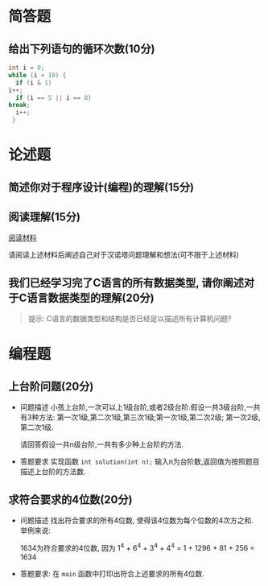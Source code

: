 * 简答题
** 给出下列语句的循环次数(10分)

   #+begin_src c
     int i = 0;
     while (i < 10) {
       if (i & 1)
	 i++;
       if (i == 5 || i == 8)
	 break;
       i++;
      }
   #+end_src

* 论述题

** 简述你对于程序设计(编程)的理解(15分)

** 阅读理解(15分)
   [[https://baike.baidu.com/item/%E6%B1%89%E8%AF%BA%E5%A1%94/3468295][阅读材料]]
   
   请阅读上述材料后阐述自己对于汉诺塔问题理解和想法(可不限于上述材料)

** 我们已经学习完了C语言的所有数据类型, 请你阐述对于C语言数据类型的理解(20分)
   
   #+begin_quote
   提示: C语言的数据类型和结构是否已经足以描述所有计算机问题?
   #+end_quote

* 编程题

** 上台阶问题(20分)
   
   - 问题描述
     小孩上台阶,一次可以上1级台阶,或者2级台阶.假设一共3级台阶,一共有3种方法: 第一次1级,第二次1级,第三次1级;第一次1级,第二次2级; 第一次2级,第二次1级.

     请回答假设一共n级台阶,一共有多少种上台阶的方法.

   - 答题要求
     实现函数 ~int solution(int n);~ 输入n为台阶数,返回值为按照题目描述上台阶的方法数.

** 求符合要求的4位数(20分)

   - 问题描述
     找出符合要求的所有4位数, 使得该4位数为每个位数的4次方之和. 举例来说:

     1634为符合要求的4位数, 因为 1^4 + 6^4 + 3^4 + 4^4 = 1 + 1296 + 81 + 256 = 1634

   - 答题要求:
     在 ~main~ 函数中打印出符合上述要求的所有4位数.

